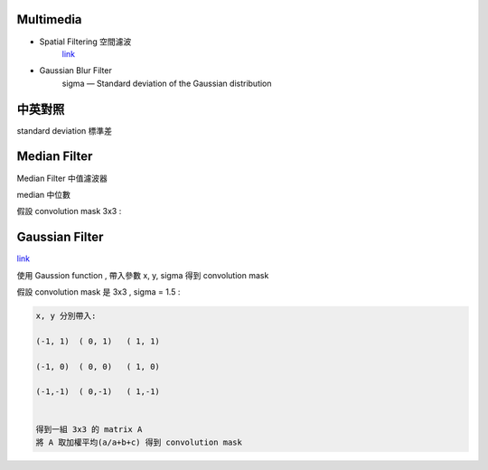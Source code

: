 =========================
	Multimedia	
=========================

+ Spatial Filtering 空間濾波
	`link <https://www.slideshare.net/YKLee3434/spatial-filtering-41713087>`_

+ Gaussian Blur Filter
	sigma — Standard deviation of the Gaussian distribution


========================
	中英對照
========================

standard deviation 標準差


===============================
	Median Filter
===============================

Median Filter 中值濾波器

median 中位數

假設 convolution mask 3x3 : 
	
	





=================================
	Gaussian Filter		
=================================

`link <http://www.ruanyifeng.com/blog/2012/11/gaussian_blur.html>`_

使用 Gaussion function , 帶入參數 x, y, sigma 得到 convolution mask

假設 convolution mask 是 3x3 , sigma = 1.5 :

.. code::

	x, y 分別帶入:

	(-1, 1)  ( 0, 1)   ( 1, 1)

	(-1, 0)  ( 0, 0)   ( 1, 0)

	(-1,-1)  ( 0,-1)   ( 1,-1)


	得到一組 3x3 的 matrix A
	將 A 取加權平均(a/a+b+c) 得到 convolution mask

	










